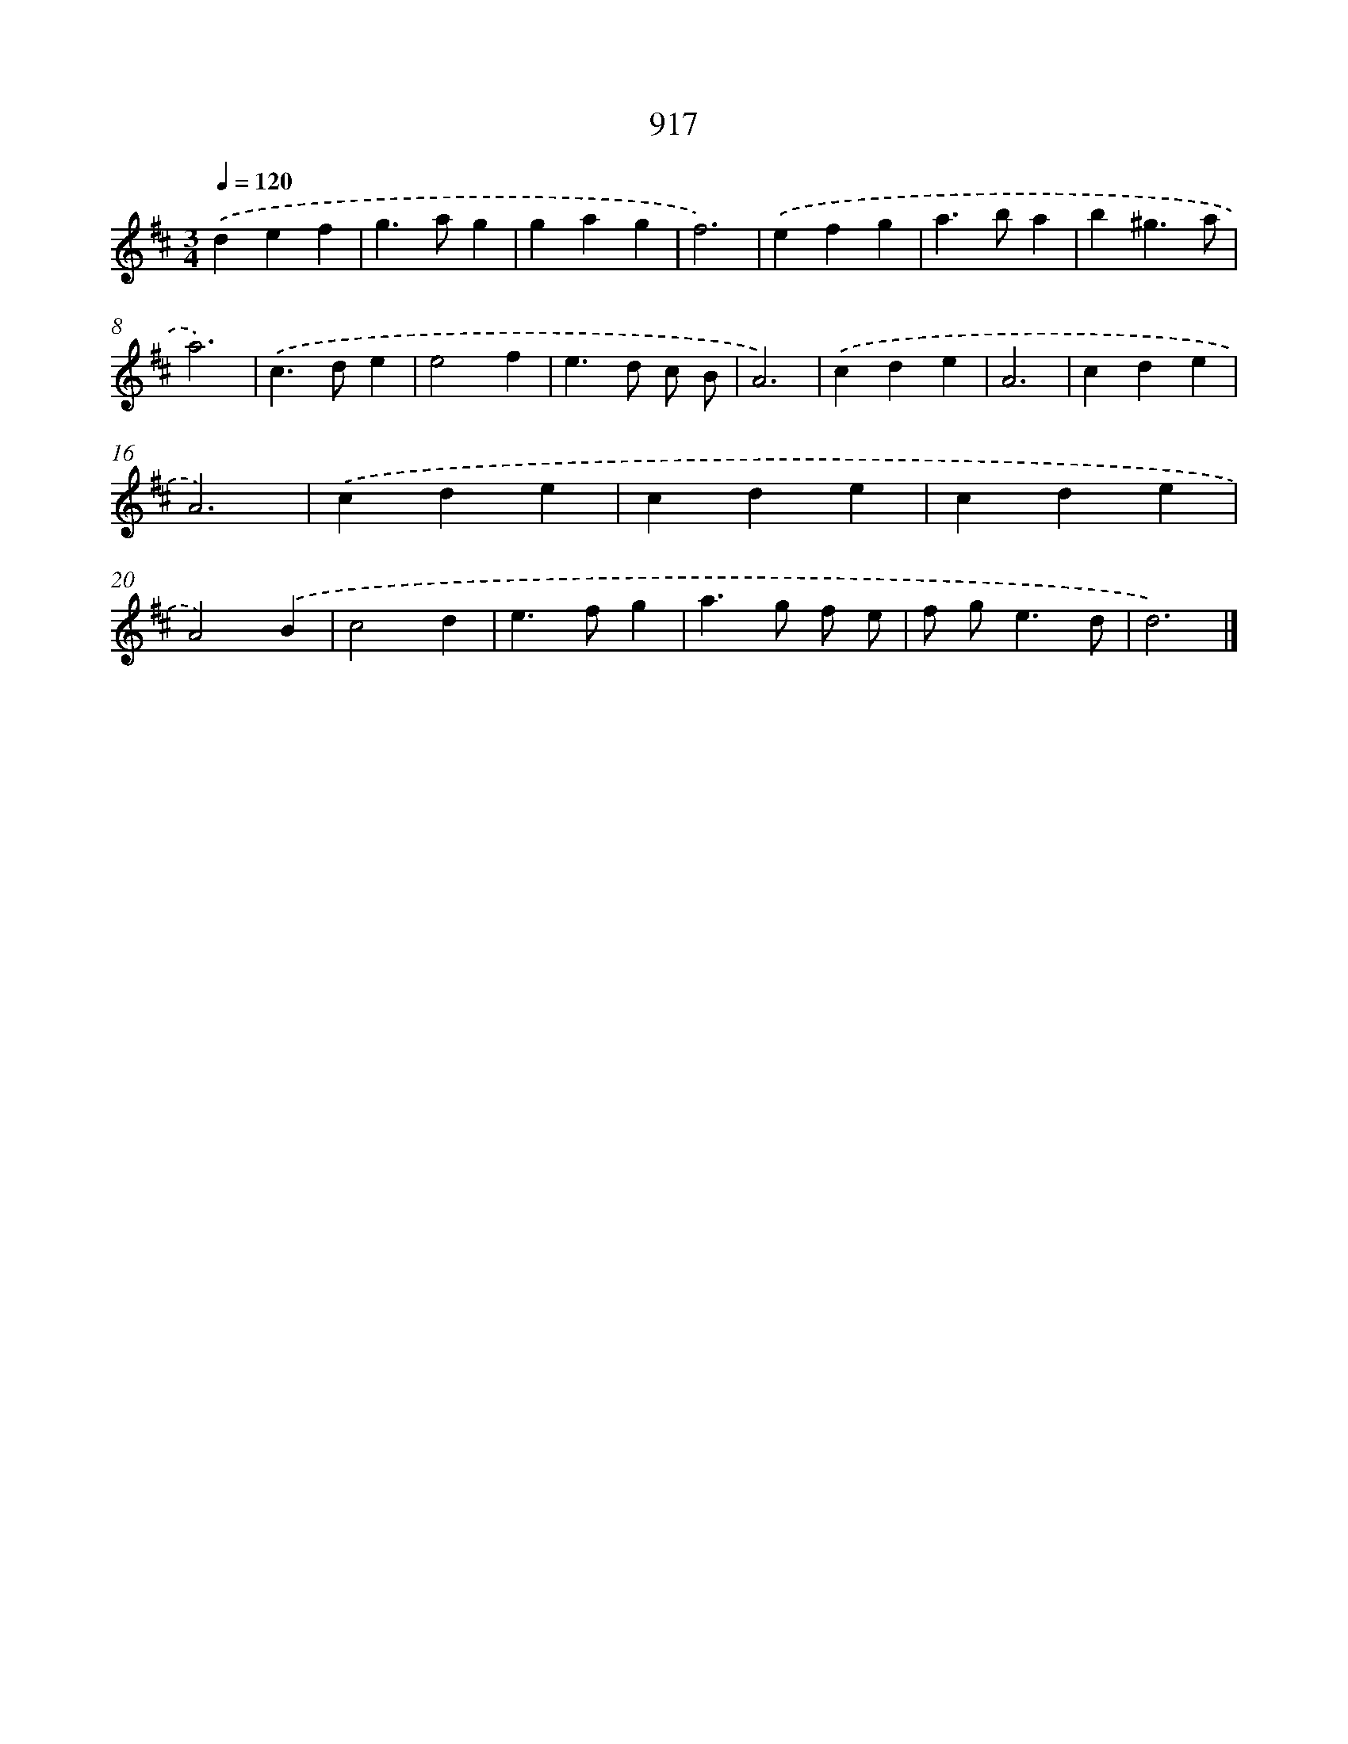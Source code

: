 X: 8689
T: 917
%%abc-version 2.0
%%abcx-abcm2ps-target-version 5.9.1 (29 Sep 2008)
%%abc-creator hum2abc beta
%%abcx-conversion-date 2018/11/01 14:36:49
%%humdrum-veritas 1377894922
%%humdrum-veritas-data 1099131611
%%continueall 1
%%barnumbers 0
L: 1/4
M: 3/4
Q: 1/4=120
K: D clef=treble
.('def |
g>ag |
gag |
f3) |
.('efg |
a>ba |
b^g3/a/ |
a3) |
.('c>de |
e2f |
e>d c/ B/ |
A3) |
.('cde |
A3 |
cde |
A3) |
.('cde |
cde |
cde |
A2).('B |
c2d |
e>fg |
a>g f/ e/ |
f/ g<ed/ |
d3) |]
